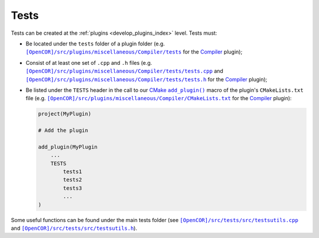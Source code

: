.. _develop_tests:

=======
 Tests
=======

Tests can be created at the :ref:`plugins <develop_plugins_index>` level.
Tests must:

- Be located under the ``tests`` folder of a plugin folder (e.g. |tests|_ for the `Compiler <https://github.com/opencor/opencor/tree/master/src/plugins/miscellaneous/Compiler/>`__ plugin);

  .. |tests| replace:: ``[OpenCOR]/src/plugins/miscellaneous/Compiler/tests``
  .. _tests: https://github.com/opencor/opencor/blob/master/src/plugins/miscellaneous/Compiler/tests

- Consist of at least one set of ``.cpp`` and ``.h`` files (e.g. |tests.cpp|_ and |tests.h|_ for the `Compiler <https://github.com/opencor/opencor/tree/master/src/plugins/miscellaneous/Compiler/>`__ plugin);

  .. |tests.cpp| replace:: ``[OpenCOR]/src/plugins/miscellaneous/Compiler/tests/tests.cpp``
  .. _tests.cpp: https://github.com/opencor/opencor/blob/master/src/plugins/miscellaneous/Compiler/tests/tests.cpp

  .. |tests.h| replace:: ``[OpenCOR]/src/plugins/miscellaneous/Compiler/tests/tests.h``
  .. _tests.h: https://github.com/opencor/opencor/blob/master/src/plugins/miscellaneous/Compiler/tests/tests.h

- Be listed under the ``TESTS`` header in the call to our `CMake <https://www.cmake.org/>`__ |add_plugin|_ macro of the plugin's ``CMakeLists.txt`` file (e.g. |CMakeLists.txt|_ for the `Compiler <https://github.com/opencor/opencor/tree/master/src/plugins/miscellaneous/Compiler/>`__ plugin):

  .. code-block:: cmake

     project(MyPlugin)

     # Add the plugin

     add_plugin(MyPlugin
         ...
         TESTS
             tests1
             tests2
             tests3
             ...
     )

  .. |add_plugin| replace:: ``add_plugin()``
  .. _add_plugin: https://github.com/opencor/opencor/blob/master/cmake/common.cmake

  .. |CMakeLists.txt| replace:: ``[OpenCOR]/src/plugins/miscellaneous/Compiler/CMakeLists.txt``
  .. _CMakeLists.txt: https://github.com/opencor/opencor/blob/master/src/plugins/miscellaneous/Compiler/CMakeLists.txt

Some useful functions can be found under the main tests folder (see |testsutils.cpp|_ and |testsutils.h|_).

.. |testsutils.cpp| replace:: ``[OpenCOR]/src/tests/src/testsutils.cpp``
.. _testsutils.cpp: https://github.com/opencor/opencor/blob/master/src/tests/src/testsutils.cpp

.. |testsutils.h| replace:: ``[OpenCOR]/src/tests/src/testsutils.h``
.. _testsutils.h: https://github.com/opencor/opencor/blob/master/src/tests/src/testsutils.h
